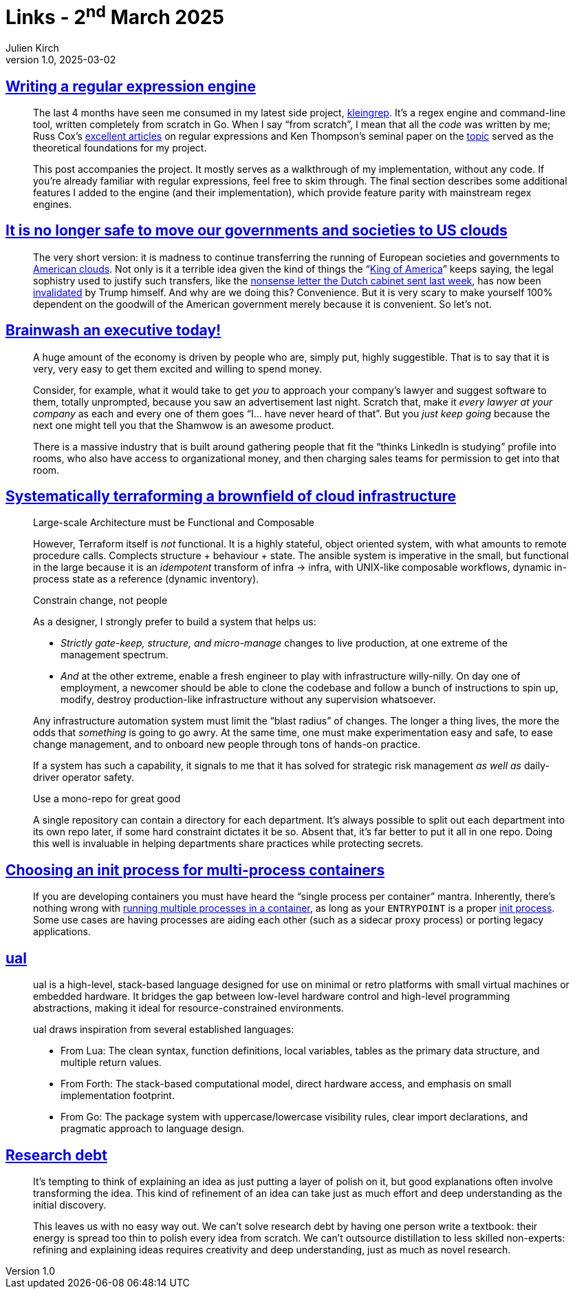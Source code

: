 = Links - 2^nd^ March 2025
Julien Kirch
v1.0, 2025-03-02
:article_lang: en
:figure-caption!:
:article_description: Writing a RegEx engine, US clouds, selling to gullible executives, terraforming a brownfield, init process for multi-process containers, ual, research debt

== link:https://twomorecents.org/writing-regex-engine/index.html[Writing a regular expression engine]

[quote]
____
The last 4 months have seen me consumed in my latest side project, https://gitea.twomorecents.org/Rockingcool/kleingrep[kleingrep]. It's a regex engine and command-line tool, written completely from scratch in Go. When I say "`from scratch`", I mean that all the _code_ was written by me; Russ Cox's link:https://swtch.com/~rsc/regexp/[excellent articles] on regular expressions and Ken Thompson's seminal paper on the link:https://doi.org/10.1145/363347.363387[topic] served as the theoretical foundations for my project.

This post accompanies the project. It mostly serves as a walkthrough of my implementation, without any code. If you're already familiar with regular expressions, feel free to skim through. The final section describes some additional features I added to the engine (and their implementation), which provide feature parity with mainstream regex engines.
____

== link:https://berthub.eu/articles/posts/you-can-no-longer-base-your-government-and-society-on-us-clouds/[It is no longer safe to move our governments and societies to US clouds]

[quote]
____
The very short version: it is madness to continue transferring the running of European societies and governments to link:https://apnews.com/article/trump-inauguration-tech-billionaires-zuckerberg-musk-wealth-0896bfc3f50d941d62cebc3074267ecd[American clouds]. Not only is it a terrible idea given the kind of things the "`link:https://www.nbcnews.com/politics/donald-trump/king-trump-rcna192912[King of America]`" keeps saying, the legal sophistry used to justify such transfers, like the link:https://berthub.eu/tkconv/document.html?nummer=2025D07118[nonsense letter the Dutch cabinet sent last week], has now been https://www.lawfaremedia.org/article/trump-s-sacking-of-pclob-members-threatens-data-privacy[invalidated] by Trump himself. And why are we doing this? Convenience. But it is very scary to make yourself 100% dependent on the goodwill of the American government merely because it is convenient. So let's not.
____

== link:https://ludic.mataroa.blog/blog/brainwash-an-executive-today/[Brainwash an executive today!]

[quote]
____
A huge amount of the economy is driven by people who are, simply put, highly suggestible. That is to say that it is very, very easy to get them excited and willing to spend money.

Consider, for example, what it would take to get _you_ to approach your company's lawyer and suggest software to them, totally unprompted, because you saw an advertisement last night. Scratch that, make it _every lawyer at your company_ as each and every one of them goes "`I… have never heard of that`". But you _just keep going_ because the next one might tell you that the Shamwow is an awesome product.
____

[quote]
____
There is a massive industry that is built around gathering people that fit the "`thinks LinkedIn is studying`" profile into rooms, who also have access to organizational money, and then charging sales teams for permission to get into that room. 
____

== link:https://www.evalapply.org/posts/systems-approach-to-infrastructure-as-code/index.html[Systematically terraforming a brownfield of cloud infrastructure]

[quote]
____
Large-scale Architecture must be Functional and Composable

However, Terraform itself is _not_ functional. It is a highly stateful, object oriented system, with what amounts to remote procedure calls. Complects structure + behaviour + state. The ansible system is imperative in the small, but functional in the large because it is an _idempotent_ transform of infra -> infra, with UNIX-like composable workflows, dynamic in-process state as a reference (dynamic inventory).

Constrain change, not people

As a designer, I strongly prefer to build a system that helps us:

* _Strictly gate-keep, structure, and micro-manage_ changes to live production, at one extreme of the management spectrum.
* _And_ at the other extreme, enable a fresh engineer to play with infrastructure willy-nilly. On day one of employment, a newcomer should be able to clone the codebase and follow a bunch of instructions to spin up, modify, destroy production-like infrastructure without any supervision whatsoever.

Any infrastructure automation system must limit the "`blast radius`" of changes. The longer a thing lives, the more the odds that _something_ is going to go awry. At the same time, one must make experimentation easy and safe, to ease change management, and to onboard new people through tons of hands-on practice.

If a system has such a capability, it signals to me that it has solved for strategic risk management _as well as_ daily-driver operator safety.
____

[quote]
____
Use a mono-repo for great good

A single repository can contain a directory for each department. It's always possible to split out each department into its own repo later, if some hard constraint dictates it be so. Absent that, it's far better to put it all in one repo. Doing this well is invaluable in helping departments share practices while protecting secrets.
____

== link:https://ahmet.im/blog/minimal-init-process-for-containers/[Choosing an init process for multi-process containers]

[quote]
____
If you are developing containers you must have heard the "`single process per container`" mantra. Inherently, there's nothing wrong with link:https://github.com/just-containers/s6-overlay/tree/fca73dc6d74708554702759ac168e5e3fd68662f#the-docker-way[running multiple processes in a container], as long as your `+ENTRYPOINT+` is a proper link:https://en.wikipedia.org/wiki/Init[init process]. Some use cases are having processes are aiding each other (such as a sidecar proxy process) or porting legacy applications.
____

== link:https://github.com/ha1tch/ual[ual]

[quote]
____
ual is a high-level, stack-based language designed for use on minimal or retro platforms with small virtual machines or embedded hardware. It bridges the gap between low-level hardware control and high-level programming abstractions, making it ideal for resource-constrained environments.
____

[quote]
____
ual draws inspiration from several established languages:

* From Lua: The clean syntax, function definitions, local variables, tables as the primary data structure, and multiple return values.
* From Forth: The stack-based computational model, direct hardware access, and emphasis on small implementation footprint.
* From Go: The package system with uppercase/lowercase visibility rules, clear import declarations, and pragmatic approach to language design.
____

== link:https://distill.pub/2017/research-debt/[Research debt]

[quote]
____
It's tempting to think of explaining an idea as just putting a layer of polish on it, but good explanations often involve transforming the idea. This kind of refinement of an idea can take just as much effort and deep understanding as the initial discovery.

This leaves us with no easy way out. We can't solve research debt by having one person write a textbook: their energy is spread too thin to polish every idea from scratch. We can't outsource distillation to less skilled non-experts: refining and explaining ideas requires creativity and deep understanding, just as much as novel research.
____